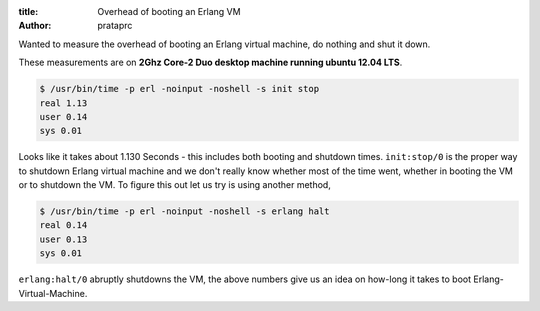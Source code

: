 :title: Overhead of booting an Erlang VM
:author: prataprc

Wanted to measure the overhead of booting an Erlang virtual machine, do
nothing and shut it down.

These measurements are on **2Ghz Core-2 Duo desktop machine running ubuntu
12.04 LTS**.

.. code-block:: bash


    $ /usr/bin/time -p erl -noinput -noshell -s init stop
    real 1.13
    user 0.14
    sys 0.01

Looks like it takes about 1.130 Seconds - this includes both booting and shutdown
times. ``init:stop/0`` is the proper way to shutdown Erlang virtual machine
and we don't really know whether most of the time went, whether in booting the
VM or to shutdown the VM. To figure this out let us try is using another method,

.. code-block:: bash

    $ /usr/bin/time -p erl -noinput -noshell -s erlang halt
    real 0.14
    user 0.13
    sys 0.01

``erlang:halt/0`` abruptly shutdowns the VM, the above numbers give us an idea
on how-long it takes to boot Erlang-Virtual-Machine.

